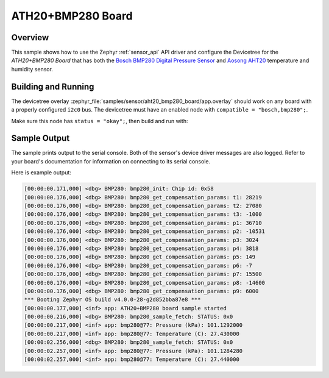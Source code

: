 .. _ath20_bmp280_board_sample:

ATH20+BMP280 Board
##################

Overview
********

This sample shows how to use the Zephyr :ref:`sensor_api` API driver and configure the Devicetree for the *ATH20+BMP280 Board* that has both the
`Bosch BMP280 Digital Pressure Sensor`_ and `Aosong AHT20`_ temperature and humidity sensor.

.. _Bosch BMP280 Digital Pressure Sensor:
   https://www.bosch-sensortec.com/media/boschsensortec/downloads/datasheets/bst-bmp280-ds001.pdf

.. _Aosong AHT20:
   http://www.aosong.com/en/products-32.html

Building and Running
********************

The devicetree overlay :zephyr_file:`samples/sensor/aht20_bmp280_board/app.overlay` should work on any board with a properly configured ``i2c0`` bus.
The devicetree must have an enabled node with ``compatible = "bosch,bmp280";``.

Make sure this node has ``status = "okay";``, then build and run with:

.. zephyr-app-commands::
   :zephyr-app: samples/sensor/aht20_bmp280_board
   :goals: build flash
   :board: esp32


Sample Output
*************

The sample prints output to the serial console. Both of the sensor's device driver messages
are also logged. Refer to your board's documentation for information on
connecting to its serial console.

Here is example output:

.. code-block:: none

   [00:00:00.171,000] <dbg> BMP280: bmp280_init: Chip id: 0x58
   [00:00:00.176,000] <dbg> BMP280: bmp280_get_compensation_params: t1: 28219
   [00:00:00.176,000] <dbg> BMP280: bmp280_get_compensation_params: t2: 27080
   [00:00:00.176,000] <dbg> BMP280: bmp280_get_compensation_params: t3: -1000
   [00:00:00.176,000] <dbg> BMP280: bmp280_get_compensation_params: p1: 36710
   [00:00:00.176,000] <dbg> BMP280: bmp280_get_compensation_params: p2: -10531
   [00:00:00.176,000] <dbg> BMP280: bmp280_get_compensation_params: p3: 3024
   [00:00:00.176,000] <dbg> BMP280: bmp280_get_compensation_params: p4: 3818
   [00:00:00.176,000] <dbg> BMP280: bmp280_get_compensation_params: p5: 149
   [00:00:00.176,000] <dbg> BMP280: bmp280_get_compensation_params: p6: -7
   [00:00:00.176,000] <dbg> BMP280: bmp280_get_compensation_params: p7: 15500
   [00:00:00.176,000] <dbg> BMP280: bmp280_get_compensation_params: p8: -14600
   [00:00:00.176,000] <dbg> BMP280: bmp280_get_compensation_params: p9: 6000
   *** Booting Zephyr OS build v4.0.0-28-g2d852bba87e8 ***
   [00:00:00.177,000] <inf> app: ATH20+BMP280 board sample started
   [00:00:00.216,000] <dbg> BMP280: bmp280_sample_fetch: STATUS: 0x0
   [00:00:00.217,000] <inf> app: bmp280@77: Pressure (kPa): 101.1292000
   [00:00:00.217,000] <inf> app: bmp280@77: Temperature (C): 27.430000
   [00:00:02.256,000] <dbg> BMP280: bmp280_sample_fetch: STATUS: 0x0
   [00:00:02.257,000] <inf> app: bmp280@77: Pressure (kPa): 101.1284280
   [00:00:02.257,000] <inf> app: bmp280@77: Temperature (C): 27.440000

